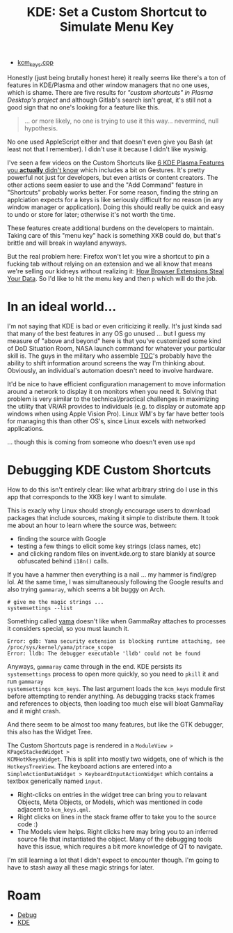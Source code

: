 :PROPERTIES:
:ID:       3d5899f3-5096-4415-9d99-63ffd1f8ff68
:END:
#+TITLE: KDE: Set a Custom Shortcut to Simulate Menu Key
#+CATEGORY: slips
#+TAGS:

+ [[https://invent.kde.org/plasma/plasma-desktop/-/blob/master/kcms/keys/kcm_keys.cpp?ref_type=heads][kcm_keys.cpp]]

Honestly (just being brutally honest here) it really seems like there's a ton of
features in KDE/Plasma and other window managers that no one uses, which is
shame. There are five results for [[no ]["custom shortcuts" in Plasma Desktop's project]]
and although Gitlab's search isn't great, it's still not a good sign that no
one's looking for a feature like this.

#+begin_quote
... or more likely, no one is trying to use it this way... nevermind, null
hypothesis.
#+end_quote

No one used AppleScript either and that doesn't even give you Bash (at least not
that I remember). I didn't use it because I didn't like wysiwig.

I've seen a few videos on the Custom Shortcuts like [[https://www.youtube.com/watch?v=ybWFSIWEfVM][6 KDE Plasma Features you
*actually* didn't know]] which includes a bit on Gestures. It's pretty powerful
not just for developers, but even artists or content creators. The other actions
seem easier to use and the "Add Command" feature in "Shortcuts" probably works
better. For some reason, finding the string an applciation expects for a keys is
like seriously difficult for no reason (in any window manager or
application). Doing this should really be quick and easy to undo or store for
later; otherwise it's not worth the time.

These features create additional burdens on the developers to maintain. Taking
care of this "menu key" hack is something XKB could do, but that's brittle and
will break in wayland anyways.

But the real problem here: Firefox won't let you wire a shortcut to pin a
fucking tab without relying on an extension and we all know that means we're
selling our kidneys without realizing it: [[https://www.youtube.com/watch?v=cIGESSm39n4&t=202s&pp=ygUSYnJvd3NlciBleHRlbnNpb25z][How Browser Extensions Steal Your
Data]]. So I'd like to hit the menu key and then =p= which will do the job.

* In an ideal world...


I'm not saying that KDE is bad or even criticizing it really. It's just kinda
sad that many of the best features in any OS go unused ... but I guess my
measure of "above and beyond" here is that you've customized some kind of DoD
Situation Room, NASA launch command for whatever your particular skill is. The
guys in the military who assemble [[https://en.wikipedia.org/wiki/Tactical_operations_center][TOC]]'s probably have the ability to shift
information around screens the way I'm thinking about. Obviously, an
individual's automation doesn't need to involve hardware.

It'd be nice to have efficient configuration management to move information
around a network to display it on monitors when you need it. Solving that
problem is very similar to the technical/practical challenges in maximizing the
utility that VR/AR provides to individuals (e.g. to display or automate app
windows when using Apple Vision Pro). Linux WM's by far have better tools for
managing this than other OS's, since Linux excels with networked applications.

... though this is coming from someone who doesn't even use =mpd=

* Debugging KDE Custom Shortcuts

How to do this isn't entirely clear: like what arbitrary string do I use in this
app that corresponds to the XKB key I want to simulate.

This is exacly why Linux should strongly encourage users to download packages
that include sources, making it simple to distribute them. It took me about an
hour to learn where the source was, between:

+ finding the source with Google
+ testing a few things to elicit some key strings (class names, etc)
+ and clicking random files on invent.kde.org to stare blankly at source
  obfuscated behind =i18n()= calls.

If you have a hammer then everything is a nail ... my hammer is find/grep
lol. At the same time, I was simultaneously following the Google results and
also trying =gammaray=, which seems a bit buggy on Arch.

#+begin_src shell
# give me the magic strings ...
systemsettings --list
#+end_src

Something called [[https://www.kernel.org/doc/html/v4.15/admin-guide/LSM/Yama.html][yama]] doesn't like when GammaRay attaches to processes it
considers special, so you must launch it.

#+begin_example
Error: gdb: Yama security extension is blocking runtime attaching, see /proc/sys/kernel/yama/ptrace_scope
Error: lldb: The debugger executable 'lldb' could not be found
#+end_example

Anyways, =gammaray= came through in the end. KDE persists its =systemsettings=
process to open more quickly, so you need to =pkill= it and run =gammaray
systemsettings kcm_keys=. The last argument loads the =kcm_keys= module first
before attempting to render anything. As debugging tracks stack frames and
references to objects, then loading too much else will bloat GammaRay and it
might crash.

And there seem to be almost too many features, but like the GTK debugger, this
also has the Widget Tree.

[[file:img/kde_kcm_keys.jpeg]]

The Custom Shortcuts page is rendered in a =ModuleView > KPageStackedWidget >
KCMHotKkeysWidget=. This is split into mostly two widgets, one of which is the
=HotkeysTreeView=. The keyboard actions are entered into a
=SimpleActionDataWidget > KeyboardInputActionWidget= which contains a textbox
generically named =input=.

+ Right-clicks on entries in the widget tree can bring you to relavant
  Objects, Meta Objects, or Models, which was mentioned in code adjacent to
  =kcm_keys.qml=.
+ Right clicks on lines in the stack frame offer to take you to the source code :)
+ The Models view helps. Right clicks here may bring you to an inferred source
  file that instantiated the object. Many of the debugging tools have this
  issue, which requires a bit more knowledge of QT to navigate.

I'm still learning a lot that I didn't expect to encounter though. I'm going to
have to stash away all these magic strings for later.

* Roam
+ [[id:a6c90236-e3a9-4223-8afa-d02da892c676][Debug]]
+ [[id:39e14ffe-75c9-49e6-b852-6c492c4ee3e0][KDE]]
